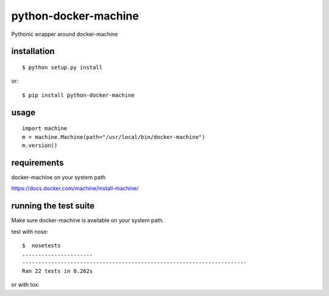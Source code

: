 =====================
python-docker-machine
=====================

Pythonic wrapper around docker-machine


installation
------------

::

    $ python setup.py install


or::

    $ pip install python-docker-machine



usage
-----

::

     import machine
     m = machine.Machine(path="/usr/local/bin/docker-machine")
     m.version()




requirements
------------

docker-machine on your system path

https://docs.docker.com/machine/install-machine/


running the test suite
----------------------

Make sure docker-machine is available on your system path.

test with nose::

    $  nosetests
    ......................
    ----------------------------------------------------------------------
    Ran 22 tests in 0.262s

or with tox::
